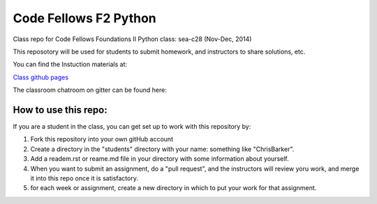 ######################
Code Fellows F2 Python
######################

Class repo for Code Fellows Foundations II Python class: sea-c28 (Nov-Dec,
2014)

This reposotory will be used for students to submit homework, and instructors
to share solutions, etc.

You can find the Instuction materials at:

`Class github pages <http://codefellows.github.io/sea-c28-students>`_

The classroom chatroom on gitter can be found here:

.. image:: https://badges.gitter.im/codefellows/sea-c28-students.png
    :align: right
    :target: https://gitter.im/codefellows/sea-c28-students


How to use this repo:
=====================

If you are a student in the class, you can get set up to work with this
repository by:

1) Fork this repository into your own gitHub account

2) Create a directory in the "students" directory with your name: something
   like "ChrisBarker".

3) Add a readem.rst or reame.md file in your directory with some information
   about yourself.

4) When you want to submit an assignment, do a "pull request", and the
   instructors will review yoru work, and merge it into this repo once it is
   satisfactory.

5) for each week or assignment, create a new directory in which to put your
   work for that assignment.

